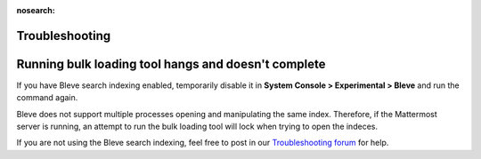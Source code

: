 :nosearch:
.. _bulk-loading-troubleshooting:

Troubleshooting
---------------

Running bulk loading tool hangs and doesn't complete
-----------------------------------------------------

If you have Bleve search indexing enabled, temporarily disable it in **System Console > Experimental > Bleve** and run the command again.

Bleve does not support multiple processes opening and manipulating the same index. Therefore, if the Mattermost server is running, an attempt to run the bulk loading tool will lock when trying to open the indeces.

If you are not using the Bleve search indexing, feel free to post in our `Troubleshooting forum <https://docs.mattermost.com/install/troubleshooting.html>`__ for help.
